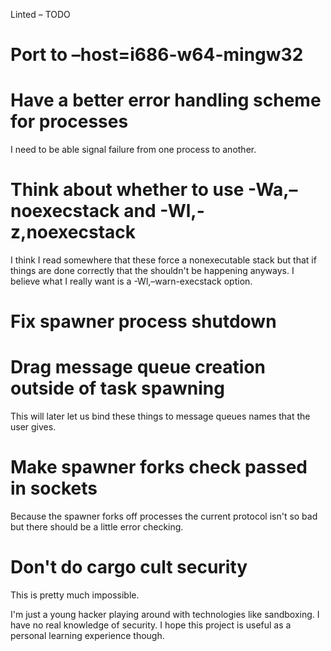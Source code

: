 Linted -- TODO

* Port to --host=i686-w64-mingw32
* Have a better error handling scheme for processes
I need to be able signal failure from one process to another.
* Think about whether to use -Wa,--noexecstack and -Wl,-z,noexecstack
I think I read somewhere that these force a nonexecutable stack but
that if things are done correctly that the shouldn't be happening
anyways. I believe what I really want is a -Wl,--warn-execstack
option.
* Fix spawner process shutdown
* Drag message queue creation outside of task spawning
This will later let us bind these things to message queues names that
the user gives.
* Make spawner forks check passed in sockets
Because the spawner forks off processes the current protocol isn't so
bad but there should be a little error checking.
* Don't do cargo cult security
This is pretty much impossible.

I'm just a young hacker playing around with technologies like
sandboxing. I have no real knowledge of security. I hope this project
is useful as a personal learning experience though.
